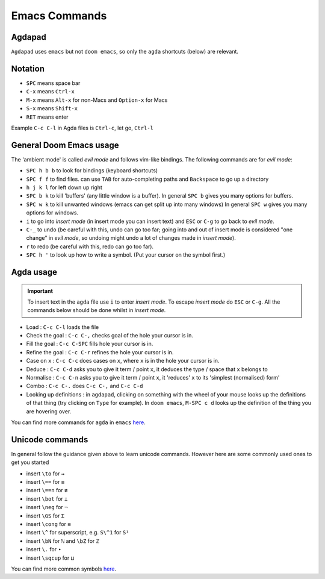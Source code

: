 .. _emacsCommands:

Emacs Commands
==========================

Agdapad
-------

``Agdapad`` uses ``emacs`` but not ``doom emacs``,
so only the ``agda`` shortcuts (below) are relevant.

Notation
--------

- ``SPC`` means space bar
- ``C-x`` means ``Ctrl-x``
- ``M-x`` means ``Alt-x`` for non-Macs and ``Option-x`` for Macs
- ``S-x`` means ``Shift-x``
- ``RET`` means enter

Example ``C-c C-l`` in Agda files is ``Ctrl-c``, let go, ``Ctrl-l``

General Doom Emacs usage
------------------------

The 'ambient mode' is called *evil mode* and follows
vim-like bindings.
The following commands are for *evil mode*:

- ``SPC h b b`` to look for bindings (keyboard shortcuts)
- ``SPC f f`` to find files. can use ``TAB``
  for auto-completing paths and ``Backspace`` to go up a directory
- ``h j k l`` for left down up right
- ``SPC b k`` to kill 'buffers' (any little window is a buffer).
  In general ``SPC b`` gives you many options for buffers.
- ``SPC w k`` to kill unwanted windows
  (emacs can get split up into many windows)
  In general ``SPC w`` gives you many options for windows.
- ``i`` to go into *insert mode* (in insert mode you can insert text)
  and ``ESC`` or ``C-g`` to go back to *evil mode*.
- ``C-_`` to undo (be careful with this, undo can go too far;
  going into and out of insert mode is considered "one change"
  in *evil mode*, so undoing might undo a
  lot of changes made in *insert mode*).
- ``r`` to redo (be careful with this, redo can go too far).
- ``SPC h '`` to look up how to write a symbol.
  (Put your cursor on the symbol first.)

Agda usage
----------

.. important::

   To insert text in the ``agda`` file use ``i`` to enter *insert mode*.
   To escape *insert mode* do ``ESC`` or ``C-g``.
   All the commands below should be done whilst in *insert mode*.

- Load : ``C-c C-l`` loads the file
- Check the goal : ``C-c C-,`` checks goal of the hole your cursor is in.
- Fill the goal : ``C-c C-SPC`` fills hole your cursor is in.
- Refine the goal : ``C-c C-r`` refines the hole your cursor is in.
- Case on ``x`` : ``C-c C-c`` does cases on ``x``, where ``x`` is in the hole your cursor is in.
- Deduce : ``C-c C-d`` asks you to give it term / point ``x``,
  it deduces the type / space that ``x`` belongs to
- Normalise : ``C-c C-n`` asks you to give it term / point ``x``,
  it 'reduces' ``x`` to its 'simplest (normalised) form'
- Combo : ``C-c C-.`` does ``C-c C-,`` and ``C-c C-d``
- Looking up definitions : in ``agdapad``, clicking on something with the wheel of your mouse
  looks up the definitions of that thing (try clicking on ``Type`` for example).
  In ``doom emacs``, ``M-SPC c d`` looks up the definition of the thing you are hovering over.

You can find more commands for ``agda`` in ``emacs``
`here <https://agda.readthedocs.io/en/latest/tools/emacs-mode.html#keybindings>`_.

Unicode commands
----------------

In general follow the guidance given above to learn unicode commands.
However here are some commonly used ones to get you started

- insert ``\to`` for ``→``
- insert ``\==`` for ``≡``
- insert ``\==n`` for ``≢``
- insert ``\bot`` for ``⊥``
- insert ``\neg`` for ``¬``
- insert ``\GS`` for ``Σ``
- insert ``\cong`` for ``≅``
- insert ``\^`` for superscript, e.g. ``S\^1`` for ``S¹``
- insert ``\bN`` for ``ℕ`` and ``\bZ`` for ``ℤ``
- insert ``\.`` for ``∙``
- insert ``\sqcup`` for ``⊔``

You can find more common symbols
`here <https://agda.readthedocs.io/en/latest/tools/emacs-mode.html#show-me-some-commonly-used-characters>`_.
